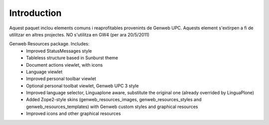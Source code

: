 Introduction
============
Aquest paquet inclou elements comuns i reaprofitables provenints de Genweb UPC. Aquests element s'extirpen a fi de utilitzar en altres projectes.
NO s'utilitza en GW4 (per ara 20/5/2011)

Genweb Resources package. Includes:
 - Improved StatusMessages style
 - Tableless structure based in Sunburst theme
 - Document actions viewlet, with icons
 - Language viewlet
 - Improved personal toolbar viewlet
 - Optional personal toolbat viewlet, Genweb UPC 3 style
 - Improved language selector, Linguaplone aware, substitute the original one (already overrided by LinguaPlone)
 - Added Zope2-style skins (genweb_resources_images, genweb_resources_styles and genweb_resources_templates) with Genweb custom styles and graphical resources
 - Improved icons and other graphical resources
